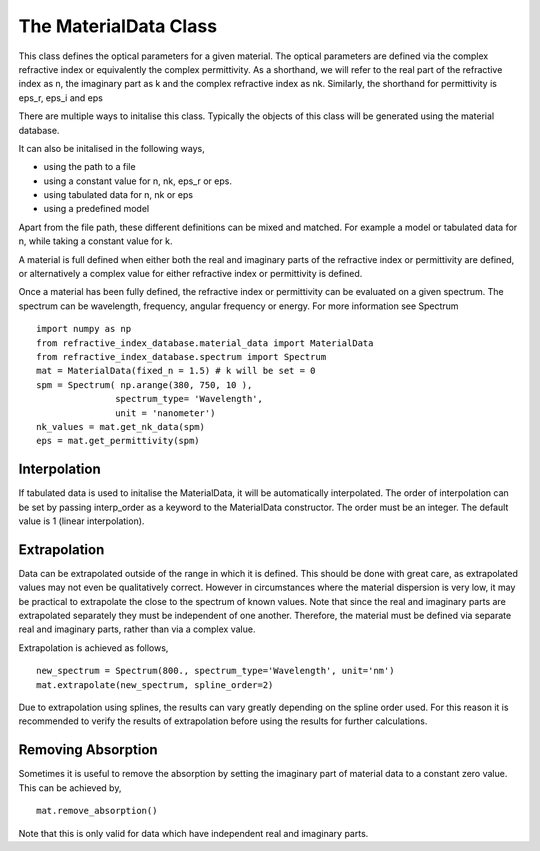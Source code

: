 The MaterialData Class
======================
This class defines the optical parameters for a given material. The optical
parameters are defined via the complex refractive index or equivalently the
complex permittivity. As a shorthand, we will refer to the real part of the
refractive index as n, the imaginary part as k and the complex refractive index
as nk. Similarly, the shorthand for permittivity is eps_r, eps_i and eps

There are multiple ways to initalise this class. Typically the objects of this
class will be generated using the material database.

It can also be initalised in the following ways,

- using the path to a file
- using a constant value for n, nk, eps_r or eps.
- using tabulated data for n, nk or eps
- using a predefined model

Apart from the file path, these different definitions can be mixed and matched.
For example a model or tabulated data for n, while taking a constant value for
k.

A material is full defined when either both the real and imaginary parts of the
refractive index or permittivity are defined, or alternatively a complex
value for either refractive index or permittivity is defined.

Once a material has been fully defined, the refractive index or permittivity can
be evaluated on a given spectrum. The spectrum can be wavelength, frequency,
angular frequency or energy. For more information see Spectrum

::
   
    import numpy as np
    from refractive_index_database.material_data import MaterialData
    from refractive_index_database.spectrum import Spectrum
    mat = MaterialData(fixed_n = 1.5) # k will be set = 0
    spm = Spectrum( np.arange(380, 750, 10 ),
                   spectrum_type= 'Wavelength',
                   unit = 'nanometer')
    nk_values = mat.get_nk_data(spm)
    eps = mat.get_permittivity(spm)


Interpolation
-------------
If tabulated data is used to initalise the MaterialData, it will be
automatically interpolated. The order of interpolation can be set by passing
interp_order as a keyword to the MaterialData constructor. The order must be an
integer. The default value is 1 (linear interpolation).

Extrapolation
-------------
Data can be extrapolated outside of the range in which it is defined. This
should be done with great care, as extrapolated values may not even be
qualitatively correct. However in circumstances where the material dispersion is
very low, it may be practical to extrapolate the close to the spectrum of known
values. Note that since the real and imaginary parts are extrapolated separately
they must be independent of one another. Therefore, the material must be defined
via separate real and imaginary parts, rather than via a complex value.

Extrapolation is achieved as follows,

::
   
    new_spectrum = Spectrum(800., spectrum_type='Wavelength', unit='nm')
    mat.extrapolate(new_spectrum, spline_order=2)

Due to extrapolation using splines, the results can vary greatly depending on
the spline order used. For this reason it is recommended to verify the results
of extrapolation before using the results for further calculations.

Removing Absorption
-------------------

Sometimes it is useful to remove the absorption by setting the  imaginary part of
material data to a constant zero value. This can be achieved by,

::

   mat.remove_absorption()

Note that this is only valid for data which have independent real and imaginary parts.
   
